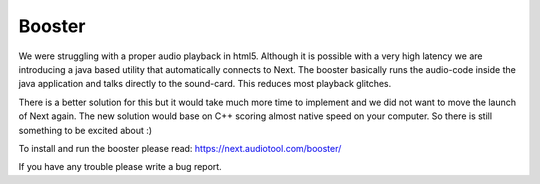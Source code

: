 Booster
=======

We were struggling with a proper audio playback in html5. Although it is
possible with a very high latency we are introducing a java based
utility that automatically connects to Next. The booster basically runs
the audio-code inside the java application and talks directly to the
sound-card. This reduces most playback glitches.

There is a better solution for this but it would take much more time to
implement and we did not want to move the launch of Next again. The new
solution would base on C++ scoring almost native speed on your computer.
So there is still something to be excited about :)

To install and run the booster please read:
https://next.audiotool.com/booster/

If you have any trouble please write a bug report.
